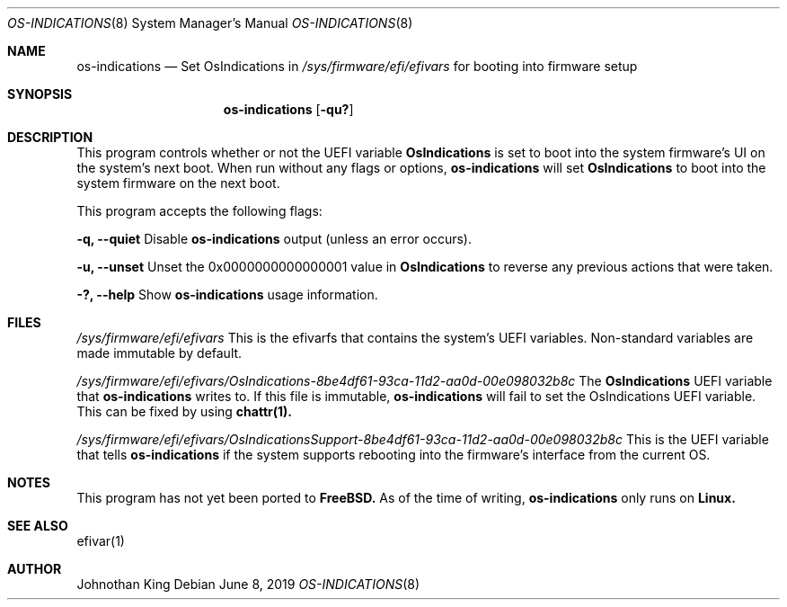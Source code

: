 .\" Copyright (c) 2019 Johnothan King. All rights reserved.
.\"
.\" Permission is hereby granted, free of charge, to any person obtaining a copy
.\" of this software and associated documentation files (the "Software"), to deal
.\" in the Software without restriction, including without limitation the rights
.\" to use, copy, modify, merge, publish, distribute, sublicense, and/or sell
.\" copies of the Software, and to permit persons to whom the Software is
.\" furnished to do so, subject to the following conditions:
.\"
.\" The above copyright notice and this permission notice shall be included in all
.\" copies or substantial portions of the Software.
.\"
.\" THE SOFTWARE IS PROVIDED "AS IS", WITHOUT WARRANTY OF ANY KIND, EXPRESS OR
.\" IMPLIED, INCLUDING BUT NOT LIMITED TO THE WARRANTIES OF MERCHANTABILITY,
.\" FITNESS FOR A PARTICULAR PURPOSE AND NONINFRINGEMENT. IN NO EVENT SHALL THE
.\" AUTHORS OR COPYRIGHT HOLDERS BE LIABLE FOR ANY CLAIM, DAMAGES OR OTHER
.\" LIABILITY, WHETHER IN AN ACTION OF CONTRACT, TORT OR OTHERWISE, ARISING FROM,
.\" OUT OF OR IN CONNECTION WITH THE SOFTWARE OR THE USE OR OTHER DEALINGS IN THE
.\" SOFTWARE.
.\"
.Dd June 8, 2019
.Dt OS-INDICATIONS 8
.Os
.Sh NAME
.Nm os-indications
.Nd Set OsIndications in
.Em /sys/firmware/efi/efivars
for booting into firmware setup
.Sh SYNOPSIS
.Nm os-indications
.Op Fl qu?
.Sh DESCRIPTION
This program controls whether or not the UEFI variable
.Nm OsIndications
is set to boot into
the system firmware's UI on the system's next boot.
When run without any flags or options,
.Nm os-indications
will set
.Nm OsIndications
to boot into the system firmware on the next boot.

This program accepts the following flags:

.Nm -q, --quiet
Disable
.Nm os-indications
output (unless an error occurs).

.Nm -u, --unset
Unset the 0x0000000000000001 value in
.Nm OsIndications
to reverse any previous actions that were taken.

.Nm -?, --help
Show
.Nm os-indications
usage information.
.Sh FILES
.Em /sys/firmware/efi/efivars
This is the efivarfs that contains the system's UEFI variables.
Non-standard variables are made immutable by default.

.Em /sys/firmware/efi/efivars/OsIndications-8be4df61-93ca-11d2-aa0d-00e098032b8c
The
.Nm OsIndications
UEFI variable that
.Nm os-indications
writes to.
If this file is immutable,
.Nm os-indications
will fail to set the OsIndications UEFI variable.
This can be fixed by using
.Nm chattr(1).

.Em /sys/firmware/efi/efivars/OsIndicationsSupport-8be4df61-93ca-11d2-aa0d-00e098032b8c
This is the UEFI variable that tells
.Nm os-indications
if the system supports rebooting into the firmware's interface from the current OS.
.Sh NOTES
This program has not yet been ported to
.Nm FreeBSD.
As of the time of writing,
.Nm os-indications
only runs on
.Nm Linux.
.Sh SEE ALSO
efivar(1)
.Sh AUTHOR
Johnothan King
